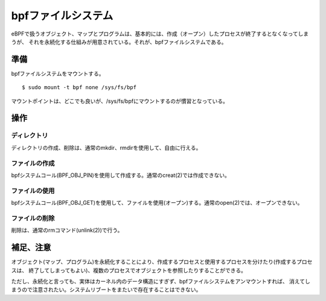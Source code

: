 ==================
bpfファイルシステム
==================

eBPFで扱うオブジェクト、マップとプログラムは、基本的には、作成（オープン）したプロセスが終了するとなくなってしまうが、
それを永続化する仕組みが用意されている。それが、bpfファイルシステムである。

準備
====

bpfファイルシステムをマウントする。

::

  $ sudo mount -t bpf none /sys/fs/bpf

マウントポイントは、どこでも良いが、/sys/fs/bpfにマウントするのが慣習となっている。

操作
====

ディレクトリ
----------

ディレクトリの作成、削除は、通常のmkdir、rmdirを使用して、自由に行える。

ファイルの作成
------------

bpfシステムコール(BPF_OBJ_PIN)を使用して作成する。通常のcreat(2)では作成できない。

ファイルの使用
------------

bpfシステムコール(BPF_OBJ_GET)を使用して、ファイルを使用(オープン)する。通常のopen(2)では、オープンできない。

ファイルの削除
------------

削除は、通常のrmコマンド(unlink(2))で行う。

補足、注意
=========

オブジェクト(マップ、プログラム)を永続化することにより、作成するプロセスと使用するプロセスを分けたり(作成するプロセスは、
終了してしまってもよい)、複数のプロセスでオブジェクトを参照したりすることができる。

ただし、永続化と言っても、実体はカーネル内のデータ構造にすぎず、bpfファイルシステムをアンマウントすれば、
消えてしまうので注意されたい。システムリブートをまたいで存在することはできない。
